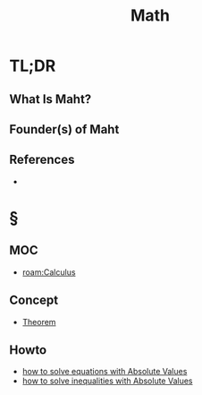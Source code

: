 #+TITLE: Math
#+STARTUP: overview
#+ROAM_ALIAS: "Math" "Mathematics"
#+ROAM_TAGS: concept
#+CREATED: [2021-06-01 Sal]
#+LAST_MODIFIED: [2021-06-01 Sal 01:24]

* TL;DR
** What Is Maht?
# * Why Is Maht Important?
# * When To Use Maht?
# * How To Use Maht?
# * Examples of Maht
** Founder(s) of Maht

** References
+
* §
** MOC
- [[roam:Calculus]]
# ** Claim
** Concept
:PROPERTIES:
:ID:       46fbf91a-e3db-49ee-b064-b2b5ee105500
:END:
- [[file:20210604202153-concept.org][Theorem]]
# ** Anecdote
# *** Story
# *** Stat
# *** Study
# *** Chart
# ** Name
# *** Place
# *** People
# *** Event
# *** Date
# ** Tip
** Howto
:PROPERTIES:
:ID:       871718ae-0151-4de1-8351-11b3724978a4
:END:
- [[file:20210603205649-howto.org][how to solve equations with Absolute Values]]
- [[file:20210607005049-howto.org][how to solve inequalities with Absolute Values]]
